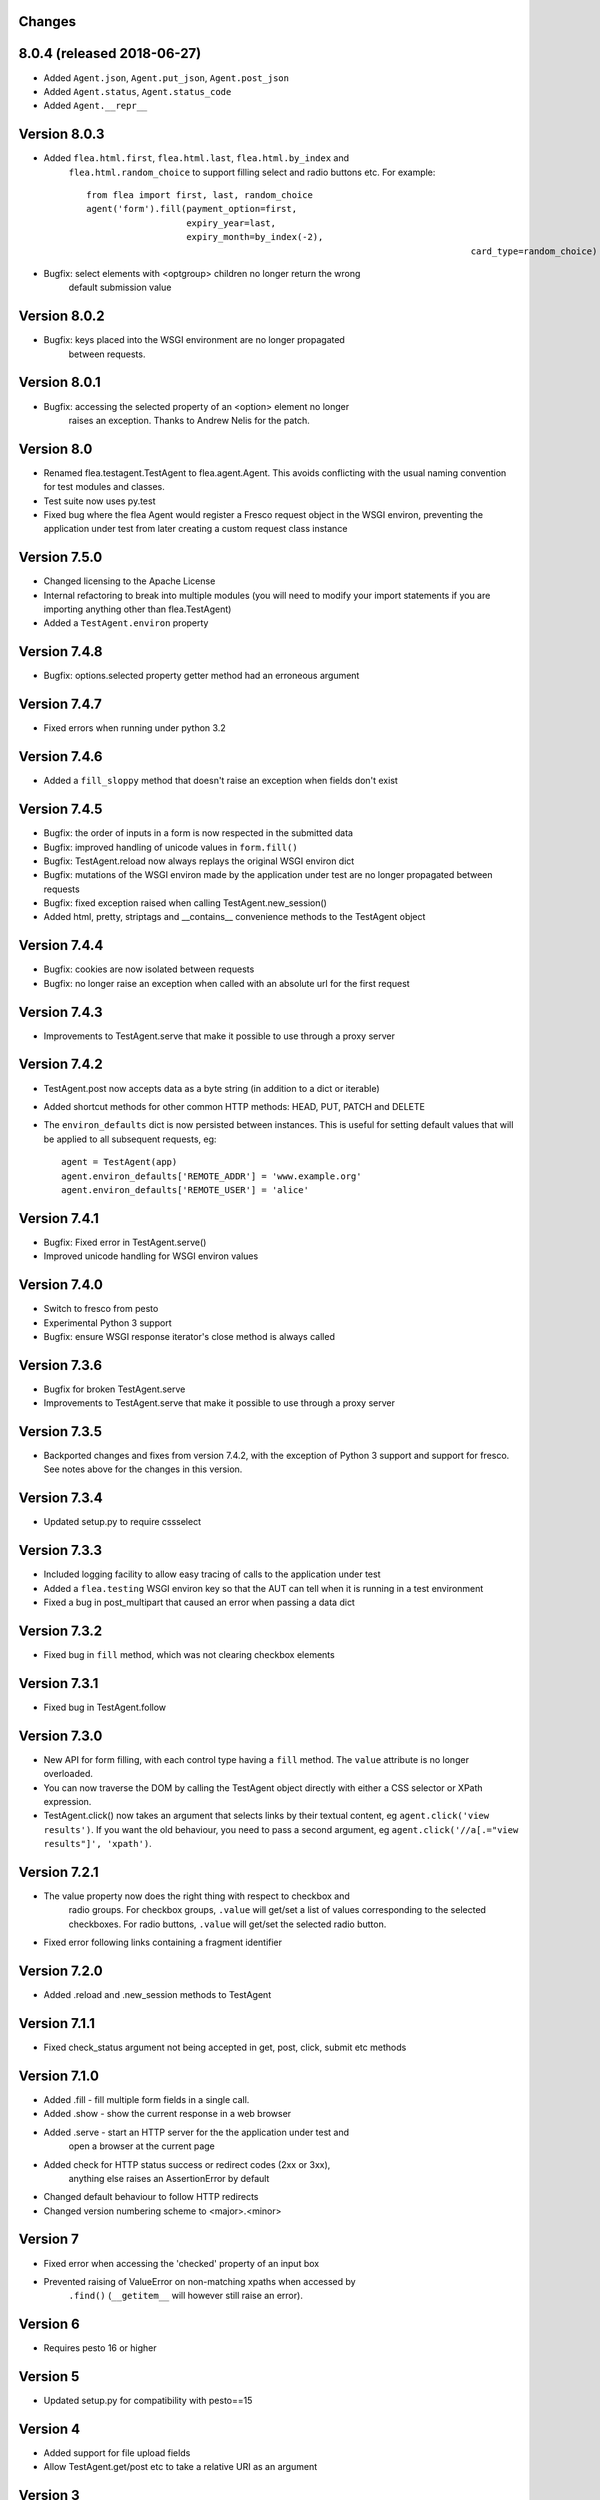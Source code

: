 Changes
---------

8.0.4 (released 2018-06-27)
---------------------------

* Added ``Agent.json``, ``Agent.put_json``, ``Agent.post_json``
* Added ``Agent.status``, ``Agent.status_code``
* Added ``Agent.__repr__``

Version 8.0.3
-------------

* Added ``flea.html.first``, ``flea.html.last``, ``flea.html.by_index`` and
	``flea.html.random_choice`` to support filling select and radio buttons etc.
	For example::

		from flea import first, last, random_choice
		agent('form').fill(payment_option=first,
		                   expiry_year=last,
		                   expiry_month=by_index(-2),
											 card_type=random_choice)

* Bugfix: select elements with <optgroup> children no longer return the wrong
	default submission value

Version 8.0.2
-------------

* Bugfix: keys placed into the WSGI environment are no longer propagated
	between requests.

Version 8.0.1
-------------

* Bugfix: accessing the selected property of an <option> element no longer
	raises an exception. Thanks to Andrew Nelis for the patch.

Version 8.0
-------------

* Renamed flea.testagent.TestAgent to flea.agent.Agent. This avoids conflicting
  with the usual naming convention for test modules and classes.
* Test suite now uses py.test
* Fixed bug where the flea Agent would register a Fresco request object in the
  WSGI environ, preventing the application under test from later creating a
  custom request class instance

Version 7.5.0
-------------

* Changed licensing to the Apache License
* Internal refactoring to break into multiple modules (you will need to modify
  your import statements if you are importing anything other than
  flea.TestAgent)
* Added a ``TestAgent.environ`` property

Version 7.4.8
-------------

* Bugfix: options.selected property getter method had an erroneous argument

Version 7.4.7
-------------

* Fixed errors when running under python 3.2

Version 7.4.6
-------------

* Added a ``fill_sloppy`` method that doesn't raise an exception when fields
  don't exist

Version 7.4.5
-------------

* Bugfix: the order of inputs in a form is now respected in the submitted data
* Bugfix: improved handling of unicode values in ``form.fill()``
* Bugfix: TestAgent.reload now always replays the original WSGI environ dict
* Bugfix: mutations of the WSGI environ made by the application under test
  are no longer propagated between requests
* Bugfix: fixed exception raised when calling TestAgent.new_session()
* Added html, pretty, striptags and __contains__ convenience methods to the
  TestAgent object

Version 7.4.4
-------------

* Bugfix: cookies are now isolated between requests
* Bugfix: no longer raise an exception when called with an absolute url for the
  first request

Version 7.4.3
-------------

* Improvements to TestAgent.serve that make it possible to use through a proxy
  server

Version 7.4.2
-------------

* TestAgent.post now accepts data as a byte string (in addition to a dict or
  iterable)
* Added shortcut methods for other common HTTP methods: HEAD, PUT, PATCH and
  DELETE
* The ``environ_defaults`` dict is now persisted between instances. This is
  useful for setting default values that will be applied to all subsequent
  requests, eg::

  	agent = TestAgent(app)
  	agent.environ_defaults['REMOTE_ADDR'] = 'www.example.org'
  	agent.environ_defaults['REMOTE_USER'] = 'alice'

Version 7.4.1
-------------

* Bugfix: Fixed error in TestAgent.serve()
* Improved unicode handling for WSGI environ values

Version 7.4.0
-------------

* Switch to fresco from pesto
* Experimental Python 3 support
* Bugfix: ensure WSGI response iterator's close method is always called

Version 7.3.6
-------------

* Bugfix for broken TestAgent.serve

* Improvements to TestAgent.serve that make it possible to use through a proxy
  server

Version 7.3.5
-------------

* Backported changes and fixes from version 7.4.2, with the exception of Python
  3 support and support for fresco. See notes above for the changes in this
  version.

Version 7.3.4
-------------

* Updated setup.py to require cssselect

Version 7.3.3
-------------

* Included logging facility to allow easy tracing of calls to the application
  under test

* Added a ``flea.testing`` WSGI environ key so that the AUT can tell when it is
  running in a test environment

* Fixed a bug in post_multipart that caused an error when passing a data dict

Version 7.3.2
-------------

* Fixed bug in ``fill`` method, which was not clearing checkbox elements

Version 7.3.1
-------------

* Fixed bug in TestAgent.follow

Version 7.3.0
-------------

* New API for form filling, with each control type having a ``fill`` method. The ``value`` attribute is no longer overloaded.

* You can now traverse the DOM by calling the TestAgent object directly with either a CSS selector or XPath expression.

* TestAgent.click() now takes an argument that selects links by their textual
  content, eg ``agent.click('view results')``. If you want the old behaviour,
  you need to pass a second argument, eg ``agent.click('//a[.="view results"]',
  'xpath')``.

Version 7.2.1
-------------

* The value property now does the right thing with respect to checkbox and
	radio groups. For checkbox groups, ``.value`` will get/set a list of values
	corresponding to the selected checkboxes. For radio buttons, ``.value`` will
	get/set the selected radio button.

* Fixed error following links containing a fragment identifier

Version 7.2.0
-------------

* Added .reload and .new_session methods to TestAgent

Version 7.1.1
-------------

* Fixed check_status argument not being accepted in get, post, click, submit
  etc methods

Version 7.1.0
-------------

* Added .fill - fill multiple form fields in a single call.

* Added .show - show the current response in a web browser

* Added .serve - start an HTTP server for the the application under test and
	open a browser at the current page

* Added check for HTTP status success or redirect codes (2xx or 3xx),
	anything else raises an AssertionError by default

* Changed default behaviour to follow HTTP redirects

* Changed version numbering scheme to <major>.<minor>

Version 7
-------------

* Fixed error when accessing the 'checked' property of an input box

* Prevented raising of ValueError on non-matching xpaths when accessed by
	``.find()`` (``__getitem__`` will however still raise an error).

Version 6
-------------

* Requires pesto 16 or higher

Version 5
-------------

* Updated setup.py for compatibility with pesto==15

Version 4
-------------

* Added support for file upload fields

* Allow TestAgent.get/post etc to take a relative URI as an argument

Version 3
-------------

* Updated setup.py for compatibility with pesto==14

Version 2
-------------

* EXSLT regular expression namespace is bound to ``re`` prefix by default,
	allowing regexps in xpath expressions.

* Bug fixes for form element handling

Version 1
-------------

* Initial release

